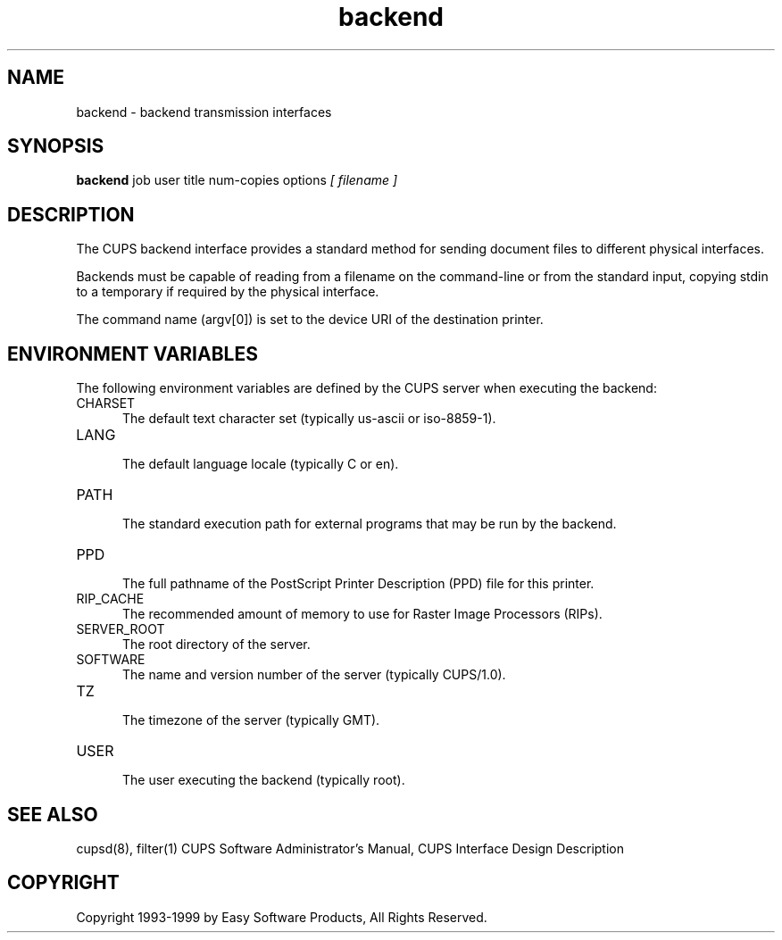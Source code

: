.\"
.\" "$Id: backend.1 327 1999-05-14 17:03:06Z mike $"
.\"
.\"   backend man page for the Common UNIX Printing System (CUPS).
.\"
.\"   Copyright 1997-1999 by Easy Software Products.
.\"
.\"   These coded instructions, statements, and computer programs are the
.\"   property of Easy Software Products and are protected by Federal
.\"   copyright law.  Distribution and use rights are outlined in the file
.\"   "LICENSE.txt" which should have been included with this file.  If this
.\"   file is missing or damaged please contact Easy Software Products
.\"   at:
.\"
.\"       Attn: CUPS Licensing Information
.\"       Easy Software Products
.\"       44141 Airport View Drive, Suite 204
.\"       Hollywood, Maryland 20636-3111 USA
.\"
.\"       Voice: (301) 373-9603
.\"       EMail: cups-info@cups.org
.\"         WWW: http://www.cups.org
.\"
.TH backend 1 "Common UNIX Printing System" "14 May 1999" "Easy Software Products"
.SH NAME
backend \- backend transmission interfaces
.SH SYNOPSIS
.B backend
job user title num-copies options
.I [ filename ]
.SH DESCRIPTION
The CUPS backend interface provides a standard method for sending document
files to different physical interfaces.
.LP
Backends must be capable of reading from a filename on the command-line
or from the standard input, copying stdin to a temporary if required by
the physical interface.
.LP
The command name (argv[0]) is set to the device URI of the destination printer.
.SH ENVIRONMENT VARIABLES
The following environment variables are defined by the CUPS server when
executing the backend:
.TP 5
CHARSET
.br
The default text character set (typically us-ascii or iso-8859-1).
.TP 5
LANG
.br
The default language locale (typically C or en).
.TP 5
PATH
.br
The standard execution path for external programs that may be run by the backend.
.TP 5
PPD
.br
The full pathname of the PostScript Printer Description (PPD) file for
this printer.
.TP 5
RIP_CACHE
.br
The recommended amount of memory to use for Raster Image Processors (RIPs).
.TP 5
SERVER_ROOT
.br
The root directory of the server.
.TP 5
SOFTWARE
.br
The name and version number of the server (typically CUPS/1.0).
.TP 5
TZ
.br
The timezone of the server (typically GMT).
.TP 5
USER
.br
The user executing the backend (typically root).
.SH SEE ALSO
cupsd(8), filter(1)
CUPS Software Administrator's Manual,
CUPS Interface Design Description
.SH COPYRIGHT
Copyright 1993-1999 by Easy Software Products, All Rights Reserved.
.\"
.\" End of "$Id: backend.1 327 1999-05-14 17:03:06Z mike $".
.\"
